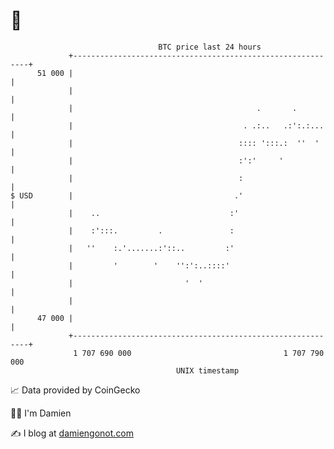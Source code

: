 * 👋

#+begin_example
                                    BTC price last 24 hours                    
                +------------------------------------------------------------+ 
         51 000 |                                                            | 
                |                                                            | 
                |                                         .       .          | 
                |                                      . .:..   .:':.:...    | 
                |                                     :::: ':::.:  ''  '     | 
                |                                     :':'     '             | 
                |                                     :                      | 
   $ USD        |                                    .'                      | 
                |    ..                             :'                       | 
                |    :':::.         .               :                        | 
                |   ''    :.'.......:'::..         :'                        | 
                |         '        '    '':':..::::'                         | 
                |                         '  '                               | 
                |                                                            | 
         47 000 |                                                            | 
                +------------------------------------------------------------+ 
                 1 707 690 000                                  1 707 790 000  
                                        UNIX timestamp                         
#+end_example
📈 Data provided by CoinGecko

🧑‍💻 I'm Damien

✍️ I blog at [[https://www.damiengonot.com][damiengonot.com]]
